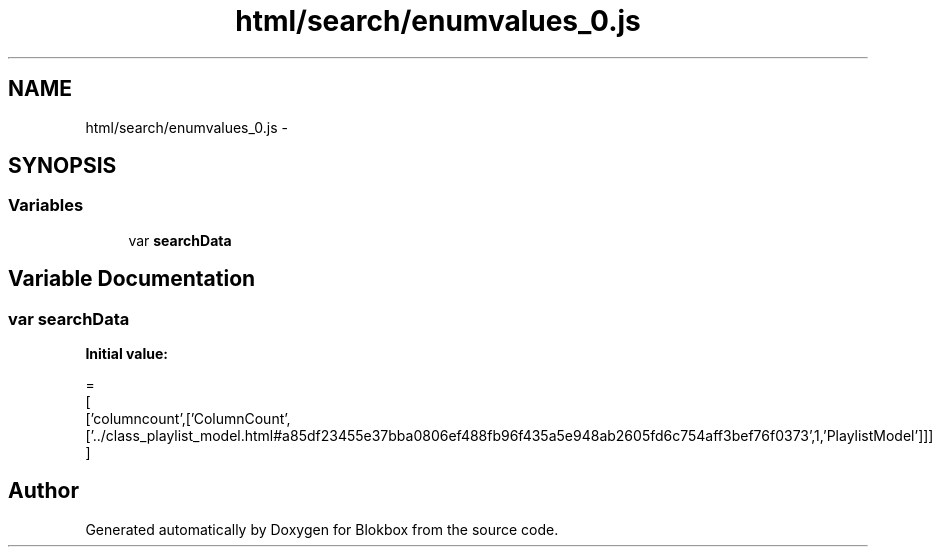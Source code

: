 .TH "html/search/enumvalues_0.js" 3 "Sat May 16 2015" "Blokbox" \" -*- nroff -*-
.ad l
.nh
.SH NAME
html/search/enumvalues_0.js \- 
.SH SYNOPSIS
.br
.PP
.SS "Variables"

.in +1c
.ti -1c
.RI "var \fBsearchData\fP"
.br
.in -1c
.SH "Variable Documentation"
.PP 
.SS "var searchData"
\fBInitial value:\fP
.PP
.nf
=
[
  ['columncount',['ColumnCount',['\&.\&./class_playlist_model\&.html#a85df23455e37bba0806ef488fb96f435a5e948ab2605fd6c754aff3bef76f0373',1,'PlaylistModel']]]
]
.fi
.SH "Author"
.PP 
Generated automatically by Doxygen for Blokbox from the source code\&.

